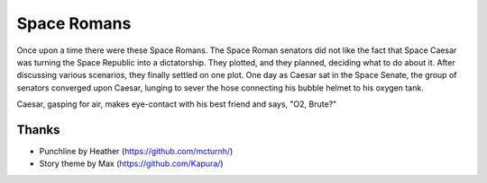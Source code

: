 ============
Space Romans
============

Once upon a time there were these Space Romans. The Space Roman senators did
not like the fact that Space Caesar was turning the Space Republic into a
dictatorship. They plotted, and they planned, deciding what to do about it.
After discussing various scenarios, they finally settled on one plot. One day
as Caesar sat in the Space Senate, the group of senators converged upon Caesar,
lunging to sever the hose connecting his bubble helmet to his oxygen tank.

Caesar, gasping for air, makes eye-contact with his best friend and says, "O2,
Brute?"


Thanks
======

* Punchline by Heather (https://github.com/mcturnh/)
* Story theme by Max (https://github.com/Kapura/)
